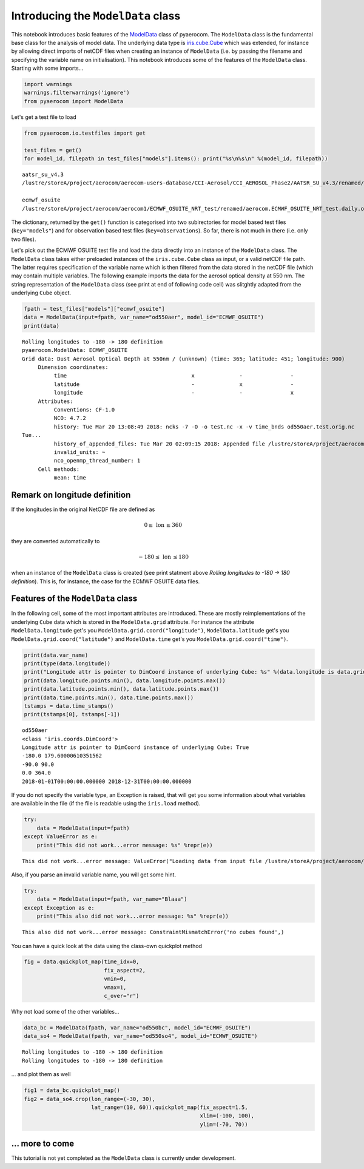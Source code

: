 
Introducing the ``ModelData`` class
~~~~~~~~~~~~~~~~~~~~~~~~~~~~~~~~~~~

This notebook introduces basic features of the
`ModelData <http://aerocom.met.no/pyaerocom/api.html#pyaerocom.modeldata.ModelData>`__
class of pyaerocom. The ``ModelData`` class is the fundamental base
class for the analysis of model data. The underlying data type is
`iris.cube.Cube <http://scitools.org.uk/iris/docs/latest/iris/iris/cube.html#iris.cube.Cube>`__
which was extended, for instance by allowing direct imports of netCDF
files when creating an instance of ``ModelData`` (i.e. by passing the
filename and specifying the variable name on initialisation). This
notebook introduces some of the features of the ``ModelData`` class.
Starting with some imports...

.. code:: ipython3

    import warnings
    warnings.filterwarnings('ignore')
    from pyaerocom import ModelData

Let's get a test file to load

.. code:: ipython3

    from pyaerocom.io.testfiles import get
    
    test_files = get()
    for model_id, filepath in test_files["models"].items(): print("%s\n%s\n" %(model_id, filepath))


.. parsed-literal::

    aatsr_su_v4.3
    /lustre/storeA/project/aerocom/aerocom-users-database/CCI-Aerosol/CCI_AEROSOL_Phase2/AATSR_SU_v4.3/renamed/aerocom.AATSR_SU_v4.3.daily.od550aer.2008.nc
    
    ecmwf_osuite
    /lustre/storeA/project/aerocom/aerocom1/ECMWF_OSUITE_NRT_test/renamed/aerocom.ECMWF_OSUITE_NRT_test.daily.od550aer.2018.nc
    


The dictionary, returned by the ``get()`` function is categorised into
two subirectories for model based test files (``key="models"``) and for
observation based test files (``key=observations``). So far, there is
not much in there (i.e. only two files).

Let's pick out the ECMWF OSUITE test file and load the data directly
into an instance of the ``ModelData`` class. The ``ModelData`` class
takes either preloaded instances of the ``iris.cube.Cube`` class as
input, or a valid netCDF file path. The latter requires specification of
the variable name which is then filtered from the data stored in the
netCDF file (which may contain multiple variables. The following example
imports the data for the aerosol optical density at 550 nm. The string
representation of the ``ModelData`` class (see print at end of following
code cell) was slitghtly adapted from the underlying ``Cube`` object.

.. code:: ipython3

    fpath = test_files["models"]["ecmwf_osuite"]
    data = ModelData(input=fpath, var_name="od550aer", model_id="ECMWF_OSUITE")
    print(data)


.. parsed-literal::

    Rolling longitudes to -180 -> 180 definition
    pyaerocom.ModelData: ECMWF_OSUITE
    Grid data: Dust Aerosol Optical Depth at 550nm / (unknown) (time: 365; latitude: 451; longitude: 900)
         Dimension coordinates:
              time                                       x              -               -
              latitude                                   -              x               -
              longitude                                  -              -               x
         Attributes:
              Conventions: CF-1.0
              NCO: 4.7.2
              history: Tue Mar 20 13:08:49 2018: ncks -7 -O -o test.nc -x -v time_bnds od550aer.test.orig.nc
    Tue...
              history_of_appended_files: Tue Mar 20 02:09:15 2018: Appended file /lustre/storeA/project/aerocom/aerocom1/ECMWF_OSUITE_NRT/renamed//aerocom.ECMWF_OSUITE_NRT.daily.od550bc.2018.nc...
              invalid_units: ~
              nco_openmp_thread_number: 1
         Cell methods:
              mean: time


Remark on longitude definition
^^^^^^^^^^^^^^^^^^^^^^^^^^^^^^

.. raw:: html

   <div class="alert alert-block alert-info">

If the longitudes in the original NetCDF file are defined as

.. math:: 0 \leq\,\text{lon}\,\leq360

they are converted automatically to

.. math:: -180\leq\,\text{lon}\,\leq180

when an instance of the ``ModelData`` class is created (see print
statment above *Rolling longitudes to -180 -> 180 definition*). This is,
for instance, the case for the ECMWF OSUITE data files.

.. raw:: html

   </div>

Features of the ``ModelData`` class
^^^^^^^^^^^^^^^^^^^^^^^^^^^^^^^^^^^

In the following cell, some of the most important attributes are
introduced. These are mostly reimplementations of the underlying
``Cube`` data which is stored in the ``ModelData.grid`` attribute. For
instance the attribute ``ModelData.longitude`` get's you
``ModelData.grid.coord("longitude")``, ``ModelData.latitude`` get's you
``ModelData.grid.coord("latitude")`` and ``ModelData.time`` get's you
``ModelData.grid.coord("time")``.

.. code:: ipython3

    print(data.var_name)
    print(type(data.longitude))
    print("Longitude attr is pointer to DimCoord instance of underlying Cube: %s" %(data.longitude is data.grid.coord("longitude")))
    print(data.longitude.points.min(), data.longitude.points.max())
    print(data.latitude.points.min(), data.latitude.points.max())
    print(data.time.points.min(), data.time.points.max())
    tstamps = data.time_stamps()
    print(tstamps[0], tstamps[-1])


.. parsed-literal::

    od550aer
    <class 'iris.coords.DimCoord'>
    Longitude attr is pointer to DimCoord instance of underlying Cube: True
    -180.0 179.60000610351562
    -90.0 90.0
    0.0 364.0
    2018-01-01T00:00:00.000000 2018-12-31T00:00:00.000000


If you do not specify the variable type, an Exception is raised, that
will get you some information about what variables are available in the
file (if the file is readable using the ``iris.load`` method).

.. code:: ipython3

    try:
        data = ModelData(input=fpath)
    except ValueError as e:
        print("This did not work...error message: %s" %repr(e))


.. parsed-literal::

    This did not work...error message: ValueError("Loading data from input file /lustre/storeA/project/aerocom/aerocom1/ECMWF_OSUITE_NRT_test/renamed/aerocom.ECMWF_OSUITE_NRT_test.daily.od550aer.2018.nc requires specification of a variable name using input parameter var_name. The following variable names exist in input file: ['od550oa', 'od550aer', 'od550bc', 'od550so4', 'od550dust']",)


Also, if you parse an invalid variable name, you will get some hint.

.. code:: ipython3

    try:
        data = ModelData(input=fpath, var_name="Blaaa")
    except Exception as e:
        print("This also did not work...error message: %s" %repr(e))


.. parsed-literal::

    This also did not work...error message: ConstraintMismatchError('no cubes found',)


You can have a quick look at the data using the class-own quickplot
method

.. code:: ipython3

    fig = data.quickplot_map(time_idx=0,
                             fix_aspect=2, 
                             vmin=0, 
                             vmax=1, 
                             c_over="r")



.. image:: 04_intro_class_ModelData/04_intro_class_ModelData_14_0.png


Why not load some of the other variables...

.. code:: ipython3

    data_bc = ModelData(fpath, var_name="od550bc", model_id="ECMWF_OSUITE")
    data_so4 = ModelData(fpath, var_name="od550so4", model_id="ECMWF_OSUITE")


.. parsed-literal::

    Rolling longitudes to -180 -> 180 definition
    Rolling longitudes to -180 -> 180 definition


... and plot them as well

.. code:: ipython3

    fig1 = data_bc.quickplot_map()
    fig2 = data_so4.crop(lon_range=(-30, 30), 
                         lat_range=(10, 60)).quickplot_map(fix_aspect=1.5, 
                                                           xlim=(-100, 100), 
                                                           ylim=(-70, 70))



.. image:: 04_intro_class_ModelData/04_intro_class_ModelData_18_0.png



.. image:: 04_intro_class_ModelData/04_intro_class_ModelData_18_1.png


... more to come
^^^^^^^^^^^^^^^^

This tutorial is not yet completed as the ``ModelData`` class is
currently under development.
